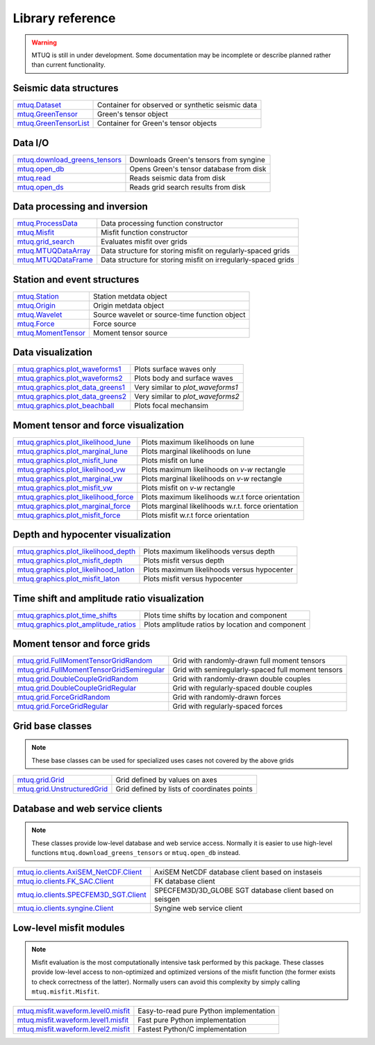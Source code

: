 Library reference
=================

.. warning::

   MTUQ is still in under development.  Some documentation may be incomplete or describe planned rather than current functionality.


Seismic data structures
-----------------------

============================================================================================================  ============================================================================================================
`mtuq.Dataset <generated/mtuq.Dataset.html>`_                                                                  Container for observed or synthetic seismic data
`mtuq.GreenTensor <generated/mtuq.GreensTensor.html>`_                                                         Green's tensor object
`mtuq.GreenTensorList <generated/mtuq.GreensTensorList.html>`_                                                 Container for Green's tensor objects
============================================================================================================  ============================================================================================================


Data I/O
--------

============================================================================================================  ============================================================================================================
`mtuq.download_greens_tensors <generated/mtuq.download_greens_tensors.html>`_                                  Downloads Green's tensors from syngine
`mtuq.open_db <generated/mtuq.open_db.html>`_                                                                  Opens Green's tensor database from disk
`mtuq.read <generated/mtuq.io.readers.SAC.read.html>`_                                                         Reads seismic data from disk
`mtuq.open_ds <generated/mtuq.grid_search.open_ds.html>`_                                                      Reads grid search results from disk
============================================================================================================  ============================================================================================================



Data processing and inversion
-----------------------------

============================================================================================================  ============================================================================================================
`mtuq.ProcessData <generated/mtuq.ProcessData.html>`_                                                          Data processing function constructor
`mtuq.Misfit <generated/mtuq.Misfit.html>`_                                                                    Misfit function constructor
`mtuq.grid_search <generated/mtuq.grid_search.grid_search.html>`_                                              Evaluates misfit over grids
`mtuq.MTUQDataArray <generated/mtuq.grid_search.MTUQDataArray.html>`_                                          Data structure for storing misfit on regularly-spaced grids
`mtuq.MTUQDataFrame <generated/mtuq.grid_search.MTUQDataFrame.html>`_                                          Data structure for storing misfit on irregularly-spaced grids
============================================================================================================  ============================================================================================================


Station and event structures
----------------------------

============================================================================================================  ============================================================================================================
`mtuq.Station <generated/mtuq.Station.html>`_                                                                  Station metdata object
`mtuq.Origin <generated/mtuq.Origin.html>`_                                                                    Origin metdata object
`mtuq.Wavelet <generated/mtuq.Wavelet.html>`_                                                                  Source wavelet or source-time function object
`mtuq.Force <generated/mtuq.Force.html>`_                                                                      Force source
`mtuq.MomentTensor <generated/mtuq.MomentTensor.html>`_                                                        Moment tensor source
============================================================================================================  ============================================================================================================


Data visualization
------------------

============================================================================================================  ============================================================================================================
`mtuq.graphics.plot_waveforms1 <generated/mtuq.graphics.plot_waveforms1.html>`_                                Plots surface waves only
`mtuq.graphics.plot_waveforms2 <generated/mtuq.graphics.plot_waveforms2.html>`_                                Plots body and surface waves
`mtuq.graphics.plot_data_greens1 <generated/mtuq.graphics.plot_data_greens1.html>`_                            Very similar to `plot_waveforms1`
`mtuq.graphics.plot_data_greens2 <generated/mtuq.graphics.plot_data_greens2.html>`_                            Very similar to `plot_waveforms2`
`mtuq.graphics.plot_beachball <generated/mtuq.graphics.plot_beachball.html>`_                                  Plots focal mechansim
============================================================================================================  ============================================================================================================


Moment tensor and force visualization
-------------------------------------

============================================================================================================  ============================================================================================================
`mtuq.graphics.plot_likelihood_lune <generated/mtuq.graphics.plot_likelihood_lune.html>`_                      Plots maximum likelihoods on lune
`mtuq.graphics.plot_marginal_lune <generated/mtuq.graphics.plot_marginal_lune.html>`_                          Plots marginal likelihoods on lune
`mtuq.graphics.plot_misfit_lune <generated/mtuq.graphics.plot_misfit_lune.html>`_                              Plots misfit on lune
`mtuq.graphics.plot_likelihood_vw <generated/mtuq.graphics.plot_likelihood_vw.html>`_                          Plots maximum likelihoods on `v-w` rectangle
`mtuq.graphics.plot_marginal_vw <generated/mtuq.graphics.plot_marginal_vw.html>`_                              Plots marginal likelihoods on `v-w` rectangle
`mtuq.graphics.plot_misfit_vw <generated/mtuq.graphics.plot_misfit_vw.html>`_                                  Plots misfit on `v-w` rectangle
`mtuq.graphics.plot_likelihood_force <generated/mtuq.graphics.plot_likelihood_force.html>`_                    Plots maximum likelihoods w.r.t force orientation
`mtuq.graphics.plot_marginal_force <generated/mtuq.graphics.plot_marginal_force.html>`_                        Plots marginal likelihoods w.r.t. force orientation
`mtuq.graphics.plot_misfit_force <generated/mtuq.graphics.plot_misfit_force.html>`_                            Plots misfit w.r.t force orientation
============================================================================================================  ============================================================================================================


Depth and hypocenter visualization
----------------------------------

============================================================================================================  ============================================================================================================
`mtuq.graphics.plot_likelihood_depth <generated/mtuq.graphics.plot_likelihood_depth.html>`_                    Plots maximum likelihoods versus depth
`mtuq.graphics.plot_misfit_depth <generated/mtuq.graphics.plot_misfit_depth.html>`_                            Plots misfit versus depth
`mtuq.graphics.plot_likelihood_latlon <generated/mtuq.graphics.plot_likelihood_latlon.html>`_                  Plots maximum likelihoods versus hypocenter
`mtuq.graphics.plot_misfit_laton <generated/mtuq.graphics.plot_misfit_latlon.html>`_                           Plots misfit versus hypocenter
============================================================================================================  ============================================================================================================


Time shift and amplitude ratio visualization
--------------------------------------------

============================================================================================================  ============================================================================================================
`mtuq.graphics.plot_time_shifts <generated/mtuq.graphics.plot_time_shifts.html>`_                              Plots time shifts by location and component
`mtuq.graphics.plot_amplitude_ratios <generated/mtuq.graphics.plot_time_amplitude_ratios.html>`_               Plots amplitude ratios by location and component
============================================================================================================  ============================================================================================================


Moment tensor and force grids
-----------------------------

============================================================================================================  ============================================================================================================
`mtuq.grid.FullMomentTensorGridRandom <generated/mtuq.grid.FullMomentTensorGridRandom.html>`_                  Grid with randomly-drawn full moment tensors
`mtuq.grid.FullMomentTensorGridSemiregular <generated/mtuq.grid.FullMomentTensorGridSemiregular.html>`_        Grid with semiregularly-spaced full moment tensors
`mtuq.grid.DoubleCoupleGridRandom <generated/mtuq.grid.DoubleCoupleGridRandom.html>`_                          Grid with randomly-drawn double couples
`mtuq.grid.DoubleCoupleGridRegular <generated/mtuq.grid.DoubleCoupleGridRegular.html>`_                        Grid with regularly-spaced double couples
`mtuq.grid.ForceGridRandom <generated/mtuq.grid.ForceGridRandom.html>`_                                        Grid with randomly-drawn forces
`mtuq.grid.ForceGridRegular <generated/mtuq.grid.ForceGridRegular.html>`_                                      Grid with regularly-spaced forces
============================================================================================================  ============================================================================================================


Grid base classes
-----------------
.. note::
   These base classes can be used for specialized uses cases not covered by the above grids

============================================================================================================  ============================================================================================================
`mtuq.grid.Grid <generated/mtuq.grid.Grid.html>`_                                                              Grid defined by values on axes
`mtuq.grid.UnstructuredGrid <generated/mtuq.grid.UnstructuredGrid.html>`_                                      Grid defined by lists of coordinates points
============================================================================================================  ============================================================================================================



Database and web service clients
--------------------------------

.. note::
    These classes provide low-level database and web service access.  Normally it is easier to use high-level functions ``mtuq.download_greens_tensors`` or ``mtuq.open_db`` instead.

============================================================================================================  ============================================================================================================ 
`mtuq.io.clients.AxiSEM_NetCDF.Client <generated/mtuq.io.clients.AxiSEM_NetCDF.Client.html>`_                  AxiSEM NetCDF database client based on instaseis
`mtuq.io.clients.FK_SAC.Client <generated/mtuq.io.clients.FK_SAC.Client.html>`_                                FK database client
`mtuq.io.clients.SPECFEM3D_SGT.Client <generated/mtuq.io.clients.SPECFEM3D_SGT.Client.html>`_                  SPECFEM3D/3D_GLOBE SGT database client based on seisgen
`mtuq.io.clients.syngine.Client <generated/mtuq.io.clients.syngine.Client.html>`_                              Syngine web service client
============================================================================================================  ============================================================================================================ 



Low-level misfit modules
------------------------

.. note::
    Misfit evaluation is the most computationally intensive task performed by this package.  These classes provide low-level access to non-optimized and optimized versions of the misfit function  (the former exists to check correctness of the latter).  Normally users can avoid this complexity by simply calling ``mtuq.misfit.Misfit``.

============================================================================================================  ============================================================================================================
`mtuq.misfit.waveform.level0.misfit <generated/mtuq.misfit.waveform.level0.html>`_                             Easy-to-read pure Python implementation
`mtuq.misfit.waveform.level1.misfit <generated/mtuq.misfit.waveform.level1.html>`_                             Fast pure Python implementation
`mtuq.misfit.waveform.level2.misfit <generated/mtuq.misfit.waveform.level2.html>`_                             Fastest Python/C implementation
============================================================================================================  ============================================================================================================

